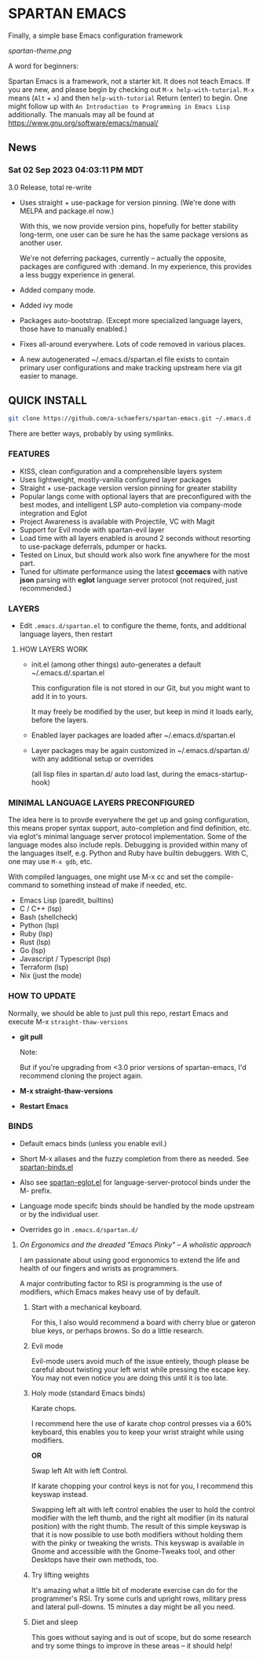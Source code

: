 * SPARTAN EMACS

  Finally, a simple base Emacs configuration framework

  [[spartan-theme.png]]

  A word for beginners:

  Spartan Emacs is a framework, not a starter kit. It does not teach Emacs. If you are new, and please begin by checking out ~M-x help-with-tutorial~.
  ~M-x~ means (~Alt~ + ~x~) and then ~help-with-tutorial~ Return (enter) to begin. One might follow up with ~An Introduction to Programming in Emacs Lisp~
  additionally. The manuals may all be found at https://www.gnu.org/software/emacs/manual/

** News

*** Sat 02 Sep 2023 04:03:11 PM MDT

3.0 Release, total re-write

- Uses straight + use-package for version pinning. (We're done with MELPA and package.el now.)

  With this, we now provide version pins, hopefully for better stability long-term, one user can be sure he has the same package versions as another user.

  We're not deferring packages, currently -- actually the opposite, packages are configured with :demand.
  In my experience, this provides a less buggy experience in general.

- Added company mode.

- Added ivy mode

- Packages auto-bootstrap. (Except more specialized language layers, those have to manually enabled.)

- Fixes all-around everywhere. Lots of code removed in various places.

- A new autogenerated ~/.emacs.d/spartan.el file exists to contain primary user configurations and make tracking upstream here via git easier to manage.

** QUICK INSTALL

   #+BEGIN_SRC bash
     git clone https://github.com/a-schaefers/spartan-emacs.git ~/.emacs.d
   #+END_SRC

   There are better ways, probably by using symlinks.

*** FEATURES

    - KISS, clean configuration and a comprehensible layers system
    - Uses lightweight, mostly-vanilla configured layer packages
    - Straight + use-package version version pinning for greater stability
    - Popular langs come with optional layers that are preconfigured with the best modes, and intelligent LSP auto-completion via company-mode integration and Eglot
    - Project Awareness is available with Projectile, VC with Magit
    - Support for Evil mode with spartan-evil layer
    - Load time with all layers enabled is around 2 seconds  without resorting to use-package deferrals, pdumper or hacks.
    - Tested on Linux, but should work also work fine anywhere for the most part.
    - Tuned for ultimate performance using the latest *gccemacs* with native *json* parsing with *eglot* language server protocol  (not required, just recommended.)

*** LAYERS

    - Edit ~.emacs.d/spartan.el~ to configure the theme, fonts, and  additional language layers, then restart

**** HOW LAYERS WORK

    - init.el (among other things) auto-generates a default ~/.emacs.d/.spartan.el

      This configuration file is not stored in our Git, but you might want to add it in to yours.

      It may freely be modified by the user, but keep in mind it loads early, before the layers.

    - Enabled layer packages are loaded after ~/.emacs.d/spartan.el

    - Layer packages may be again customized in ~/.emacs.d/spartan.d/ with any additional setup or overrides

      (all lisp files in spartan.d/ auto load last, during the emacs-startup-hook)

*** MINIMAL LANGUAGE LAYERS PRECONFIGURED

The idea here is to provde everywhere the get up and going configuration, this means proper syntax support,
auto-completion and find definition, etc. via eglot's minimal language server protocol implementation.
Some of the language modes also include repls. Debugging is provided within many of the languages itself,
e.g. Python and Ruby have builtin debuggers. With C, one may use ~M-x gdb~, etc.

With compiled languages, one might use M-x cc and set the compile-command to something instead of make if needed, etc.

    - Emacs Lisp (paredit, builtins)
    - C / C++ (lsp)
    - Bash  (shellcheck)
    - Python (lsp)
    - Ruby (lsp)
    - Rust (lsp)
    - Go (lsp)
    - Javascript / Typescript (lsp)
    - Terraform (lsp)
    - Nix (just the mode)

*** HOW TO UPDATE

Normally, we should be able to just pull this repo, restart Emacs and execute M-x ~straight-thaw-versions~

    - *git pull*

      Note:

      But if you're upgrading from <3.0 prior versions of spartan-emacs, I'd recommend cloning the project again.

    - *M-x straight-thaw-versions*

    - *Restart Emacs*

*** BINDS

    - Default emacs binds (unless you enable evil.)

    - Short M-x aliases and the fuzzy completion from there as needed. See [[https://github.com/a-schaefers/spartan-emacs/blob/master/spartan-layers/spartan-binds-global.el][spartan-binds.el]]

    - Also see [[https://github.com/a-schaefers/spartan-emacs/blob/master/spartan-layers/spartan-eglot.el][spartan-eglot.el]] for language-server-protocol binds under the M- prefix.

    - Language mode specifc binds should be handled by the mode upstream or by the individual user.

    - Overrides go in ~.emacs.d/spartan.d/~

***** /On Ergonomics and the dreaded "Emacs Pinky" -- A wholistic approach/

I am passionate about using good ergonomics to extend the life and health of our fingers and wrists as programmers.

A major contributing factor to RSI is programming is the use of modifiers, which Emacs makes heavy use of by default.

0. Start with a mechanical keyboard.

   For this, I also would recommend a board with cherry blue or gateron blue keys, or perhaps browns. So do a little research.

1. Evil mode

   Evil-mode users avoid much of the issue entirely, though please be careful about twisting your left wrist while pressing the escape key.
   You may not even notice you are doing this until it is too late.

2. Holy mode (standard Emacs binds)

   Karate chops.

   I recommend here the use of karate chop control presses via a 60% keyboard, this enables you to keep your wrist straight while using modifiers.

   *OR*

   Swap left Alt with left Control.

   If karate chopping your control keys is not for you, I recommend this keyswap instead.

   Swapping left alt with left control enables the user to hold the control modifier with the left thumb, and the right alt modifier (in its natural position) with the right thumb.
   The result of this simple keyswap is that it is now possible to use both modifiers without holding them with the pinky or tweaking the wrists.
   This keyswap is available in Gnome and accessible with the Gnome-Tweaks tool, and other Desktops have their own methods, too.

3. Try lifting weights

   It's amazing what a little bit of moderate exercise can do for the programmer's RSI. Try some curls and upright rows, military press and lateral pull-downs. 15 minutes a day might be all you need.

4. Diet and sleep

   This goes without saying and is out of scope, but do some research and try some things to improve in these areas -- it should help!
